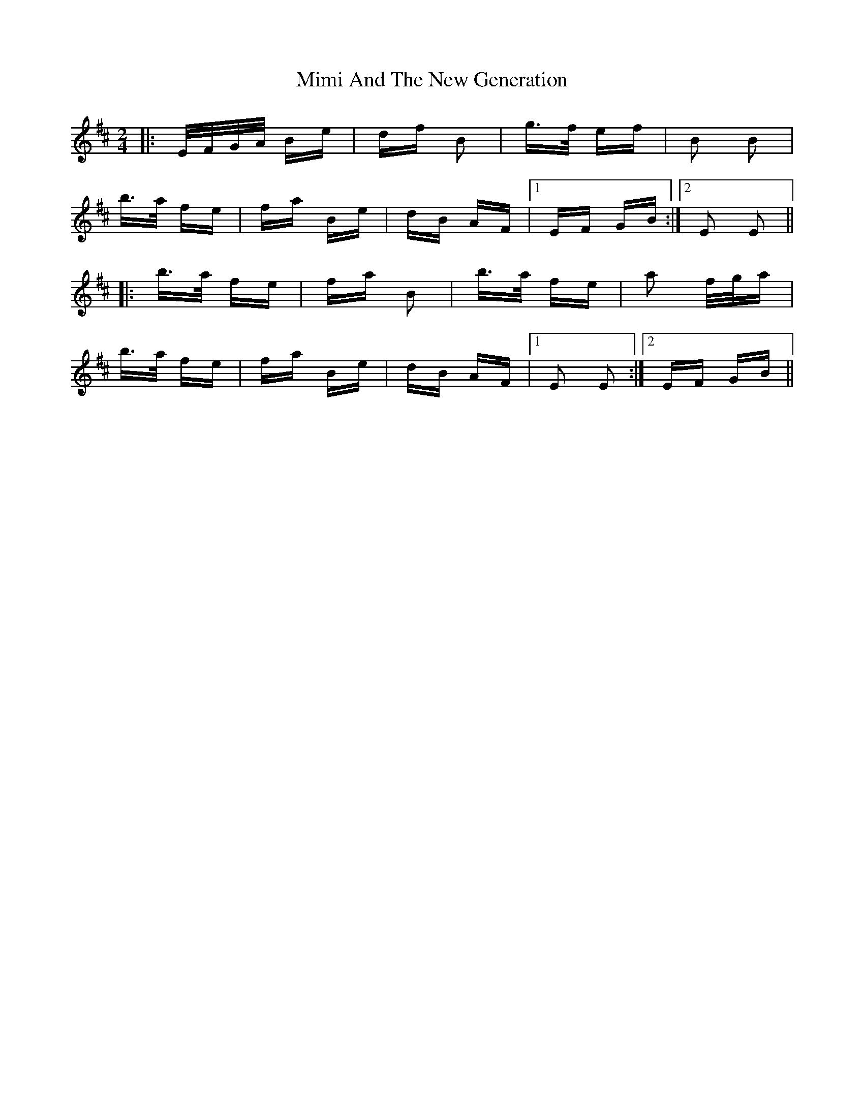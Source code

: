 X: 26847
T: Mimi And The New Generation
R: polka
M: 2/4
K: Edorian
|:E/F/G/A/ Be|df B2|g>f ef|B2 B2|
b>a fe|fa Be|dB AF|1 EF GB:|2 E2 E2||
|:b>a fe|fa B2|b>a fe|a2 f/g/a|
b>a fe|fa Be|dB AF|1 E2 E2:|2 EF GB||

